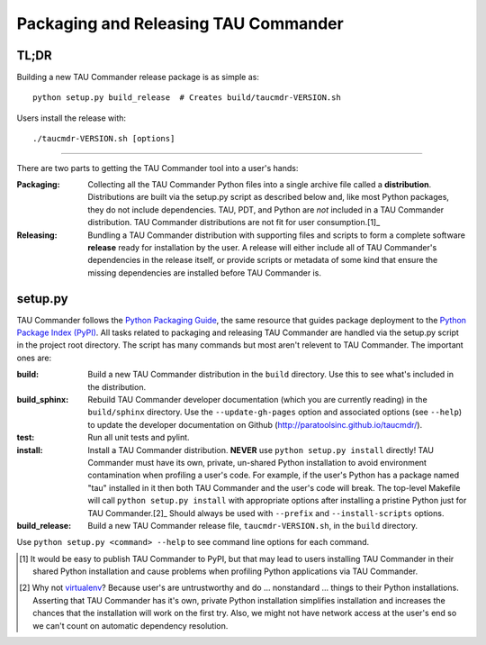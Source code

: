 Packaging and Releasing TAU Commander
=====================================

TL;DR
-----

Building a new TAU Commander release package is as simple as::

   python setup.py build_release  # Creates build/taucmdr-VERSION.sh

Users install the release with::

   ./taucmdr-VERSION.sh [options]


-------------------------------------------------------------------------------


There are two parts to getting the TAU Commander tool into a user's hands:

:Packaging:
   Collecting all the TAU Commander Python files into a single archive file called a **distribution**.  Distributions
   are built via the setup.py script as described below and, like most Python packages, they do not include 
   dependencies. TAU, PDT, and Python are *not* included in a TAU Commander distribution.  TAU Commander distributions 
   are not fit for user consumption.[1]_

:Releasing:
   Bundling a TAU Commander distribution with supporting files and scripts to form a complete software **release**
   ready for installation by the user.  A release will either include all of TAU Commander's dependencies in the 
   release itself, or provide scripts or metadata of some kind that ensure the missing dependencies are installed 
   before TAU Commander is.
   

setup.py
--------

TAU Commander follows the `Python Packaging Guide`_, the same resource that guides package deployment to the 
`Python Package Index (PyPI)`_.  All tasks related to packaging and releasing TAU Commander are handled via the 
setup.py script in the project root directory.  The script has many commands but most aren't relevent to 
TAU Commander.  The important ones are:

:build:
   Build a new TAU Commander distribution in the ``build`` directory. 
   Use this to see what's included in the distribution.

:build_sphinx:
   Rebuild TAU Commander developer documentation (which you are currently reading) in the ``build/sphinx`` directory.
   Use the ``--update-gh-pages`` option and associated options (see ``--help``) to update the developer documentation 
   on Github (http://paratoolsinc.github.io/taucmdr/). 
   
:test:
   Run all unit tests and pylint.
   
:install:
   Install a TAU Commander distribution. **NEVER** use ``python setup.py install`` directly!  TAU Commander must have 
   its own, private, un-shared Python installation to avoid environment contamination when profiling a user's code.  
   For example, if the user's Python has a package named "tau" installed in it then both TAU Commander and the user's 
   code will break.  The top-level Makefile will call ``python setup.py install`` with appropriate options after 
   installing a pristine Python just for TAU Commander.[2]_ Should always be used with ``--prefix`` and 
   ``--install-scripts`` options.
   
:build_release:
   Build a new TAU Commander release file, ``taucmdr-VERSION.sh``, in the ``build`` directory.
   
Use ``python setup.py <command> --help`` to see command line options for each command. 



.. [1] It would be easy to publish TAU Commander to PyPI, but that may lead to users installing TAU Commander in their
   shared Python installation and cause problems when profiling Python applications via TAU Commander.
.. [2] Why not `virtualenv`_?  Because user's are untrustworthy and do ... nonstandard ... things to their Python
   installations.  Asserting that TAU Commander has it's own, private Python installation simplifies installation and
   increases the chances that the installation will work on the first try.  Also, we might not have network access at
   the user's end so we can't count on automatic dependency resolution.

.. _`Python Packaging Guide`: https://packaging.python.org/
.. _`Python Package Index (PyPI)`: https://pypi.python.org/pypi
.. _`virtualenv`: https://virtualenv.pypa.io

